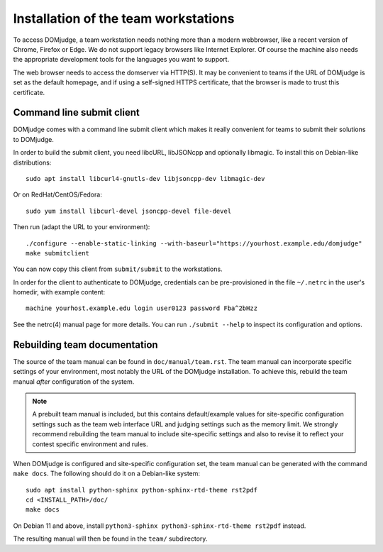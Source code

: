 Installation of the team workstations
=====================================

To access DOMjudge, a team workstation needs nothing more than a modern
webbrowser, like a recent version of Chrome, Firefox or Edge. We do not
support legacy browsers like Internet Explorer. Of course the machine
also needs the appropriate development tools for the languages you want
to support.

The web browser needs to access the domserver via HTTP(S). It may be
convenient to teams if the URL of DOMjudge is set as the default homepage,
and if using a self-signed HTTPS certificate, that the browser is made
to trust this certificate.

.. _submit_client_requirements:

Command line submit client
--------------------------
DOMjudge comes with a command line submit client which makes it really
convenient for teams to submit their solutions to DOMjudge.

In order to build the submit client, you need libcURL, libJSONcpp and
optionally libmagic. To install this on Debian-like distributions::

  sudo apt install libcurl4-gnutls-dev libjsoncpp-dev libmagic-dev

Or on RedHat/CentOS/Fedora::

  sudo yum install libcurl-devel jsoncpp-devel file-devel

Then run (adapt the URL to your environment)::

  ./configure --enable-static-linking --with-baseurl="https://yourhost.example.edu/domjudge"
  make submitclient

You can now copy this client from ``submit/submit`` to the workstations.

In order for the client to authenticate to DOMjudge, credentials can be
pre-provisioned in the file ``~/.netrc`` in the user's homedir, with example
content::

  machine yourhost.example.edu login user0123 password Fba^2bHzz

See the netrc(4) manual page for more details. You can run ``./submit --help``
to inspect its configuration and options.

Rebuilding team documentation
-----------------------------

The source of the team manual can be found in ``doc/manual/team.rst``.
The team manual can incorporate specific settings of your environment,
most notably the URL of the DOMjudge installation. To achieve this,
rebuild the team manual *after* configuration of the system.

.. note::

  A prebuilt team manual is included, but this contains
  default/example values for site-specific configuration settings such
  as the team web interface URL and judging settings such as the memory
  limit. We strongly recommend rebuilding the team manual to include
  site-specific settings and also to revise it to reflect your contest
  specific environment and rules.


When DOMjudge is configured and site-specific configuration set,
the team manual can be generated with the command ``make docs``.
The following should do it on a Debian-like system::

  sudo apt install python-sphinx python-sphinx-rtd-theme rst2pdf
  cd <INSTALL_PATH>/doc/
  make docs

On Debian 11 and above, install
``python3-sphinx python3-sphinx-rtd-theme rst2pdf`` instead.

The resulting manual will then be found in the ``team/`` subdirectory.
